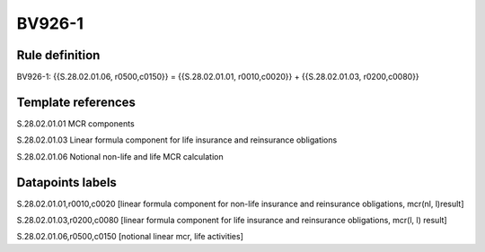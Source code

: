 =======
BV926-1
=======

Rule definition
---------------

BV926-1: {{S.28.02.01.06, r0500,c0150}} = {{S.28.02.01.01, r0010,c0020}} + {{S.28.02.01.03, r0200,c0080}}


Template references
-------------------

S.28.02.01.01 MCR components

S.28.02.01.03 Linear formula component for life insurance and reinsurance obligations

S.28.02.01.06 Notional non-life and life MCR calculation


Datapoints labels
-----------------

S.28.02.01.01,r0010,c0020 [linear formula component for non-life insurance and reinsurance obligations, mcr(nl, l)result]

S.28.02.01.03,r0200,c0080 [linear formula component for life insurance and reinsurance obligations, mcr(l, l) result]

S.28.02.01.06,r0500,c0150 [notional linear mcr, life activities]



